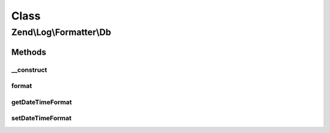 .. Log/Formatter/Db.php generated using docpx on 01/30/13 03:02pm


Class
*****

Zend\\Log\\Formatter\\Db
========================

Methods
-------

__construct
+++++++++++

.. function:: __construct()


    Class constructor


    :param null|string: Format specifier for DateTime objects in event data



format
++++++

.. function:: format()


    Formats data to be written by the writer.

    :param array: event data

    :rtype: array 



getDateTimeFormat
+++++++++++++++++

.. function:: getDateTimeFormat()


    {@inheritDoc}



setDateTimeFormat
+++++++++++++++++

.. function:: setDateTimeFormat()


    {@inheritDoc}



